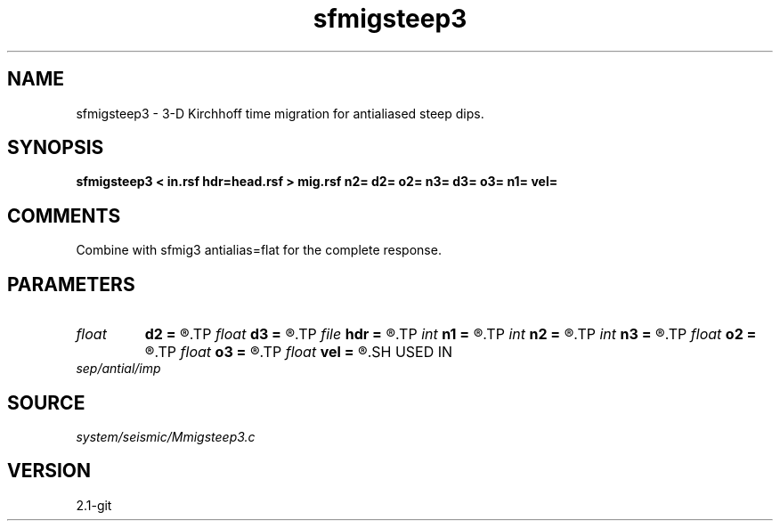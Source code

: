 .TH sfmigsteep3 1  "APRIL 2019" Madagascar "Madagascar Manuals"
.SH NAME
sfmigsteep3 \- 3-D Kirchhoff time migration for antialiased steep dips. 
.SH SYNOPSIS
.B sfmigsteep3 < in.rsf hdr=head.rsf > mig.rsf n2= d2= o2= n3= d3= o3= n1= vel=
.SH COMMENTS

Combine with sfmig3 antialias=flat for the complete response.

.SH PARAMETERS
.PD 0
.TP
.I float  
.B d2
.B =
.R  
.TP
.I float  
.B d3
.B =
.R  
.TP
.I file   
.B hdr
.B =
.R  	auxiliary input file name
.TP
.I int    
.B n1
.B =
.R  
.TP
.I int    
.B n2
.B =
.R  
.TP
.I int    
.B n3
.B =
.R  
.TP
.I float  
.B o2
.B =
.R  
.TP
.I float  
.B o3
.B =
.R  
.TP
.I float  
.B vel
.B =
.R  	migration velocity
.SH USED IN
.TP
.I sep/antial/imp
.SH SOURCE
.I system/seismic/Mmigsteep3.c
.SH VERSION
2.1-git
